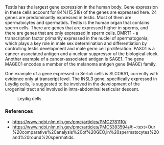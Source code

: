 Testis has the largest gene expression in the human body. Gene
expression in these cells account for 84%(15,518) of the genes are
expressed here. 24 genes are predominantly expressed in testis. Most
of them are spermatocytes and spermatids. Testis is the human organ
that contains sperm cells. There are genes that are expressed higher
in sperms, and there are genes that are only expressed in sperm cells.
DMRT1 - a transcription factor primarily expressed in the nuclei of
spermatogonia, which plays a key role in male sex determination and
differentiation by controlling testis development and male germ cell
proliferation.  PASD1 is a cancer-associated antigen and a nuclear
suppressor of the biological clock. Another example of a
cancer-associated antigen is SAGE1. The gene MAGEC1 encodes a member
of the melanoma antigen gene (MAGE) family.

One example of a gene expressed in Sertoli cells is SLCO6A1, currently
with evidence only at transcript level. The INSL3 gene, specifically
expressed in Leydig cells, is suggested to be involved in the
development of the urogenital tract and involved in intra-abdominal
testicular descent.

#+CAPTION: Leydig cells
#+NAME:   fig:leydig.jpg
[[./leydig.png]]

*** References
    - https://www.ncbi.nlm.nih.gov/pmc/articles/PMC2781110/
    - https://www.ncbi.nlm.nih.gov/pmc/articles/PMC5393594/#:~:text=Our%20comparative%20analysis%20of%20GEO,in%20spermatocytes%20and%20round%20spermatids.
